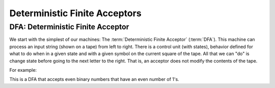 .. This file is part of the OpenDSA eTextbook project. See
.. http://algoviz.org/OpenDSA for more details.
.. Copyright (c) 2012-2016 by the OpenDSA Project Contributors, and
.. distributed under an MIT open source license.

.. avmetadata::
   :author: Susan Rodger and Cliff Shaffer (& Nick Eda)

Deterministic Finite Acceptors
==============================

DFA: Deterministic Finite Acceptor
----------------------------------


We start with the simplest of our machines:
The :term:`Deterministic Finite Acceptor` (:term:`DFA`).
This machine can process an input string (shown on a tape) from left
to right.
There is a control unit (with states), behavior defined for what to do
when in a given state and with a given symbol on the current square of
the tape.
All that we can "do" is change state before going to the next letter
to the right.
That is, an acceptor does not modify the contents of the tape.

For example:


.. inlineav:: DFACON dgm
   :links: AV/OpenFLAP/DFACON.css
   :scripts: AV/OpenFLAP/DFACON.js
   :align: center

This is a DFA that accepts even binary numbers that have an even number of 1's.


